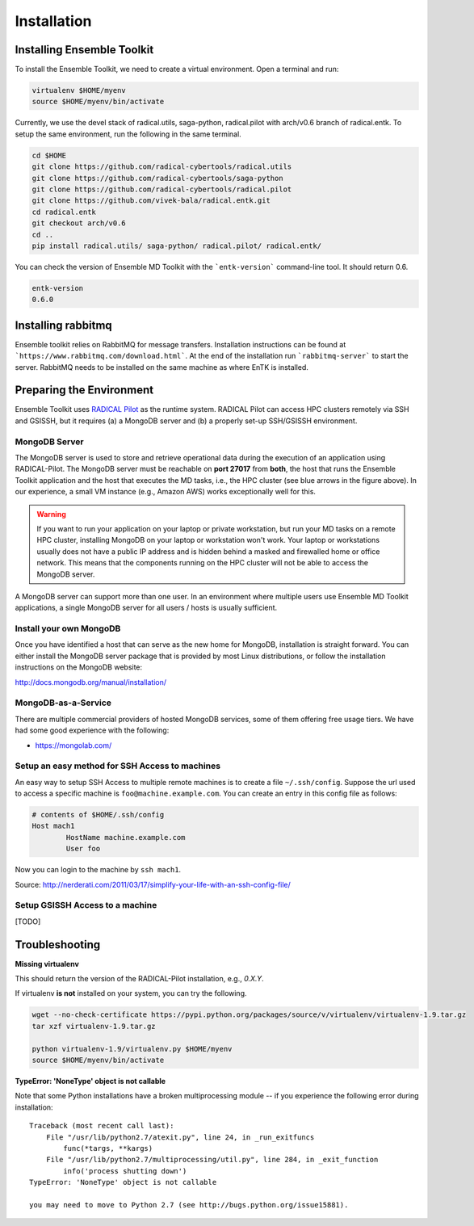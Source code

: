 .. _installation:

************
Installation
************

Installing Ensemble Toolkit
===========================

To install the Ensemble Toolkit, we need to create a virtual environment. Open a terminal and run:

.. code-block:: bash

        virtualenv $HOME/myenv
        source $HOME/myenv/bin/activate


Currently, we use the devel stack of radical.utils, saga-python, radical.pilot with arch/v0.6 branch of radical.entk. To
setup the same environment, run the following in the same terminal.

.. code-block:: bash

        cd $HOME
        git clone https://github.com/radical-cybertools/radical.utils
        git clone https://github.com/radical-cybertools/saga-python
        git clone https://github.com/radical-cybertools/radical.pilot
        git clone https://github.com/vivek-bala/radical.entk.git
        cd radical.entk
        git checkout arch/v0.6
        cd ..
        pip install radical.utils/ saga-python/ radical.pilot/ radical.entk/

You can check the version of Ensemble MD Toolkit with the ```entk-version``` command-line tool. It should return 0.6.

.. code-block:: bash

        entk-version
        0.6.0


Installing rabbitmq
===================

Ensemble toolkit relies on RabbitMQ for message transfers. Installation 
instructions can be found at ```https://www.rabbitmq.com/download.html```. At 
the end of the installation run ```rabbitmq-server``` to start the server. RabbitMQ needs to be installed
on the same machine as where EnTK is installed.


Preparing the Environment
===================================

Ensemble Toolkit uses `RADICAL Pilot <http://radicalpilot.readthedocs.org>`_ as the runtime system. RADICAL Pilot can 
access HPC clusters remotely via SSH and GSISSH, but it requires (a) a MongoDB server and (b) a properly set-up 
SSH/GSISSH environment.

.. figure:: figures/hosts_and_ports.png
     :width: 360pt
     :align: center
     :alt: MongoDB and SSH ports.


MongoDB Server
---------------------------------------

The MongoDB server is used to store and retrieve operational data during the
execution of an application using RADICAL-Pilot. The MongoDB server must
be reachable on **port 27017** from **both**, the host that runs the
Ensemble Toolkit application and the host that executes the MD tasks, i.e.,
the HPC cluster (see blue arrows in the figure above). In our experience,
a small VM instance (e.g., Amazon AWS) works exceptionally well for this.

.. warning:: If you want to run your application on your laptop or private
                         workstation, but run your MD tasks on a remote HPC cluster,
                         installing MongoDB on your laptop or workstation won't work.
                         Your laptop or workstations usually does not have a public IP
                         address and is hidden behind a masked and firewalled home or office
                         network. This means that the components running on the HPC cluster
                         will not be able to access the MongoDB server.

A MongoDB server can support more than one user. In an environment where
multiple users use Ensemble MD Toolkit applications, a single MongoDB server
for all users / hosts is usually sufficient.

Install your own MongoDB
----------------------------------------------------

Once you have identified a host that can serve as the new home for MongoDB,
installation is straight forward. You can either install the MongoDB
server package that is provided by most Linux distributions, or
follow the installation instructions on the MongoDB website:

http://docs.mongodb.org/manual/installation/

MongoDB-as-a-Service
----------------------------------------------

There are multiple commercial providers of hosted MongoDB services, some of them
offering free usage tiers. We have had some good experience with the following:

* https://mongolab.com/


Setup an easy method for SSH Access to machines
-----------------------------------------------

An easy way to setup SSH Access to multiple remote machines is to create a file ``~/.ssh/config``.
Suppose the url used to access a specific machine is ``foo@machine.example.com``. You can create an entry in this 
config file as follows:

.. code-block:: bash

        # contents of $HOME/.ssh/config
        Host mach1
                HostName machine.example.com
                User foo

Now you can login to the machine by ``ssh mach1``.


Source: http://nerderati.com/2011/03/17/simplify-your-life-with-an-ssh-config-file/


Setup GSISSH Access to a machine
---------------------------------

[TODO]


Troubleshooting
=======================

**Missing virtualenv**

This should return the version of the RADICAL-Pilot installation, e.g., `0.X.Y`.

If virtualenv **is not** installed on your system, you can try the following.

.. code-block:: bash

        wget --no-check-certificate https://pypi.python.org/packages/source/v/virtualenv/virtualenv-1.9.tar.gz
        tar xzf virtualenv-1.9.tar.gz

        python virtualenv-1.9/virtualenv.py $HOME/myenv
        source $HOME/myenv/bin/activate

**TypeError: 'NoneType' object is not callable**

Note that some Python installations have a broken multiprocessing module -- if you
experience the following error during installation::

    Traceback (most recent call last):
        File "/usr/lib/python2.7/atexit.py", line 24, in _run_exitfuncs
            func(*targs, **kargs)
        File "/usr/lib/python2.7/multiprocessing/util.py", line 284, in _exit_function
            info('process shutting down')
    TypeError: 'NoneType' object is not callable

    you may need to move to Python 2.7 (see http://bugs.python.org/issue15881).
